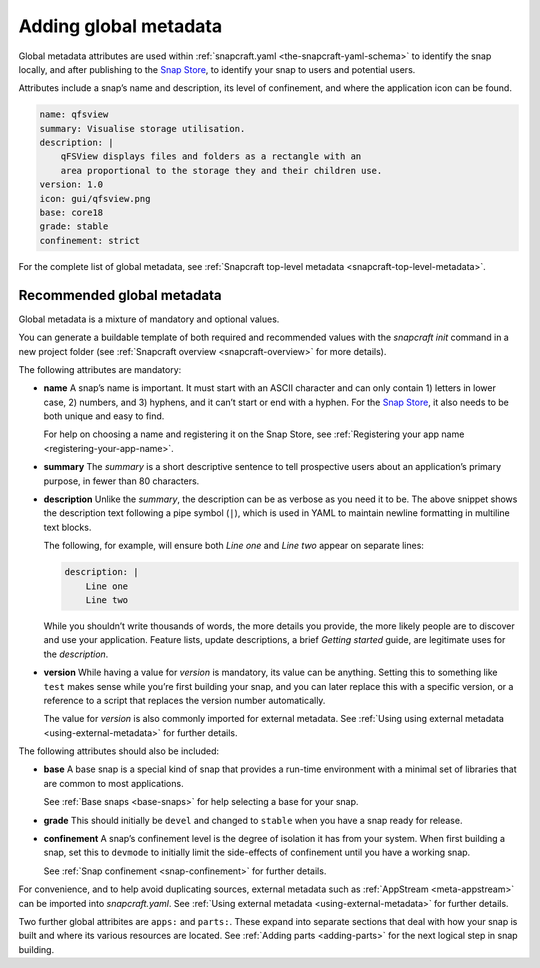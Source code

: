 .. 11486.md

.. _adding-global-metadata:

Adding global metadata
======================

Global metadata attributes are used within :ref:`snapcraft.yaml <the-snapcraft-yaml-schema>` to identify the snap locally, and after publishing to the `Snap Store <https://snapcraft.io/store>`__, to identify your snap to users and potential users.

Attributes include a snap’s name and description, its level of confinement, and where the application icon can be found.

.. code:: yaml

   name: qfsview
   summary: Visualise storage utilisation.
   description: |
       qFSView displays files and folders as a rectangle with an
       area proportional to the storage they and their children use.
   version: 1.0
   icon: gui/qfsview.png
   base: core18
   grade: stable
   confinement: strict

For the complete list of global metadata, see :ref:`Snapcraft top-level metadata <snapcraft-top-level-metadata>`.

Recommended global metadata
---------------------------

Global metadata is a mixture of mandatory and optional values.

You can generate a buildable template of both required and recommended values with the `snapcraft init` command in a new project folder (see :ref:`Snapcraft overview <snapcraft-overview>` for more details).

The following attributes are mandatory:

-  **name** A snap’s name is important. It must start with an ASCII character and can only contain 1) letters in lower case, 2) numbers, and 3) hyphens, and it can’t start or end with a hyphen. For the `Snap Store <https://snapcraft.io/store>`__, it also needs to be both unique and easy to find.

   For help on choosing a name and registering it on the Snap Store, see :ref:`Registering your app name <registering-your-app-name>`.

-  **summary** The *summary* is a short descriptive sentence to tell prospective users about an application’s primary purpose, in fewer than 80 characters.

-  **description** Unlike the *summary*, the description can be as verbose as you need it to be. The above snippet shows the description text following a pipe symbol (``|``), which is used in YAML to maintain newline formatting in multiline text blocks.

   The following, for example, will ensure both *Line one* and *Line two* appear on separate lines:

   .. code:: yaml

      description: |
          Line one
          Line two

   While you shouldn’t write thousands of words, the more details you provide, the more likely people are to discover and use your application. Feature lists, update descriptions, a brief *Getting started* guide, are legitimate uses for the *description*.

-  **version** While having a value for *version* is mandatory, its value can be anything. Setting this to something like ``test`` makes sense while you’re first building your snap, and you can later replace this with a specific version, or a reference to a script that replaces the version number automatically.

   The value for *version* is also commonly imported for external metadata. See :ref:`Using using external metadata <using-external-metadata>` for further details.

The following attributes should also be included:

-  **base** A base snap is a special kind of snap that provides a run-time environment with a minimal set of libraries that are common to most applications.

   See :ref:`Base snaps <base-snaps>` for help selecting a base for your snap.

-  **grade** This should initially be ``devel`` and changed to ``stable`` when you have a snap ready for release.

-  **confinement** A snap’s confinement level is the degree of isolation it has from your system. When first building a snap, set this to ``devmode`` to initially limit the side-effects of confinement until you have a working snap.

   See :ref:`Snap confinement <snap-confinement>` for further details.

For convenience, and to help avoid duplicating sources, external metadata such as :ref:`AppStream <meta-appstream>` can be imported into *snapcraft.yaml*. See :ref:`Using external metadata <using-external-metadata>` for further details.

Two further global attribites are ``apps:`` and ``parts:``. These expand into separate sections that deal with how your snap is built and where its various resources are located. See :ref:`Adding parts <adding-parts>` for the next logical step in snap building.
